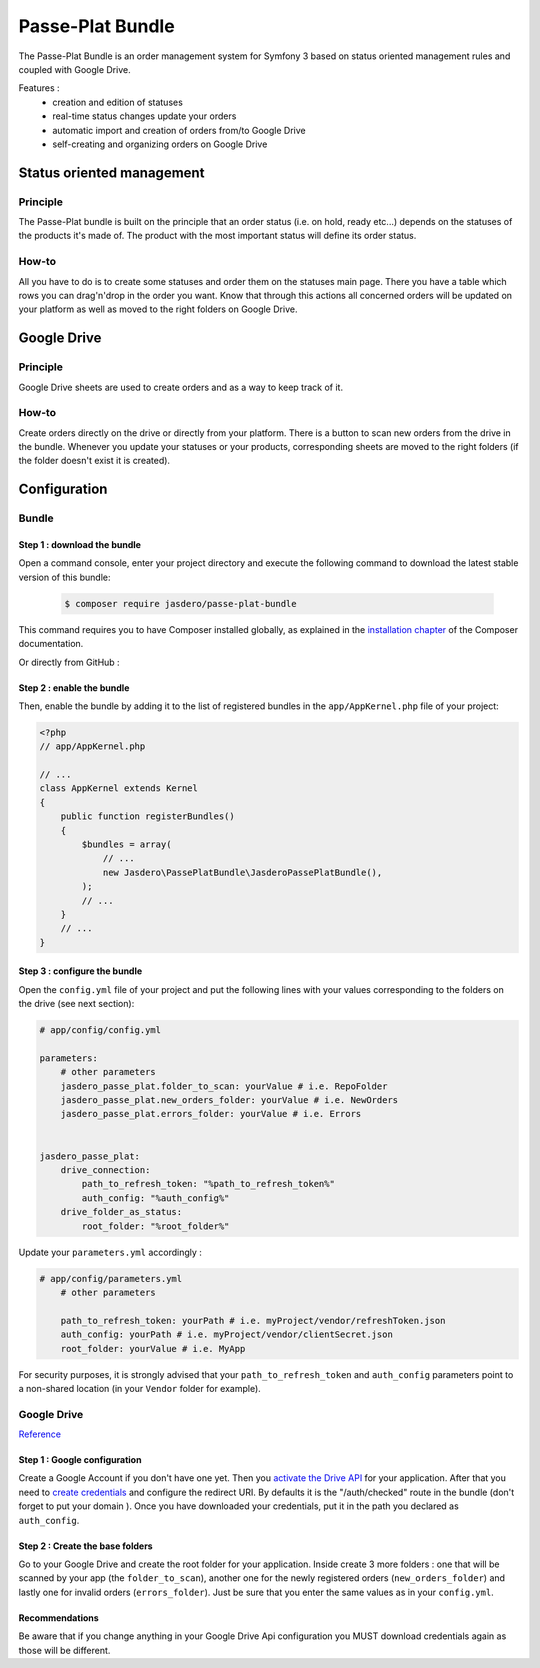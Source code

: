 Passe-Plat Bundle
=================

The Passe-Plat Bundle is an order management system for Symfony 3 based on status oriented management 
rules and coupled with Google Drive.

Features :
  - creation and edition of statuses
  - real-time status changes update your orders
  - automatic import and creation of orders from/to Google Drive
  - self-creating and organizing orders on Google Drive
  
Status oriented management
--------------------------

Principle
^^^^^^^^^
The Passe-Plat bundle is built on the principle that an order status (i.e. on hold, ready etc...)
depends on the statuses of the products it's made of. The product with the most important status will define its order status.

How-to
^^^^^^

All you have to do is to create some statuses and order them on the statuses main page. There you have 
a table which rows you can drag'n'drop in the order you want.
Know that through this actions all concerned orders will be updated on your platform as well as moved to the right
folders on Google Drive.

Google Drive
------------
Principle
^^^^^^^^^
Google Drive sheets are used to create orders and as a way to keep track of it.

How-to
^^^^^^
Create orders directly on the drive or directly from your platform. There is a button to scan new orders 
from the drive in the bundle. Whenever you update your statuses or your products, corresponding sheets
are moved to the right folders (if the folder doesn't exist it is created).

Configuration
-------------
Bundle
^^^^^^

Step 1 : download the bundle
""""""""""""""""""""""""""""

Open a command console, enter your project directory and execute the
following command to download the latest stable version of this bundle:

 .. code-block:: terminal

    $ composer require jasdero/passe-plat-bundle

This command requires you to have Composer installed globally, as explained
in the `installation chapter`_ of the Composer documentation.

Or directly from GitHub :

Step 2 : enable the bundle
""""""""""""""""""""""""""

Then, enable the bundle by adding it to the list of registered bundles
in the ``app/AppKernel.php`` file of your project:

.. code-block:: php

        <?php
        // app/AppKernel.php

        // ...
        class AppKernel extends Kernel
        {
            public function registerBundles()
            {
                $bundles = array(
                    // ...
                    new Jasdero\PassePlatBundle\JasderoPassePlatBundle(),
                );
                // ...
            }
            // ...
        }


Step 3 : configure the bundle
"""""""""""""""""""""""""""""

Open the ``config.yml`` file of your project and put the following lines with your values corresponding to the folders on the drive
(see next section):

.. code-block:: yml

        # app/config/config.yml

        parameters:
            # other parameters
            jasdero_passe_plat.folder_to_scan: yourValue # i.e. RepoFolder
            jasdero_passe_plat.new_orders_folder: yourValue # i.e. NewOrders
            jasdero_passe_plat.errors_folder: yourValue # i.e. Errors


        jasdero_passe_plat:
            drive_connection:
                path_to_refresh_token: "%path_to_refresh_token%"
                auth_config: "%auth_config%"
            drive_folder_as_status:
                root_folder: "%root_folder%"


Update your ``parameters.yml`` accordingly :

.. code-block:: yml

        # app/config/parameters.yml
            # other parameters

            path_to_refresh_token: yourPath # i.e. myProject/vendor/refreshToken.json
            auth_config: yourPath # i.e. myProject/vendor/clientSecret.json
            root_folder: yourValue # i.e. MyApp

For security purposes, it is strongly advised that your ``path_to_refresh_token`` and ``auth_config`` parameters point to a non-shared location (in your ``Vendor`` folder for example).

Google Drive
^^^^^^^^^^^^
`Reference`_

Step 1 : Google configuration
"""""""""""""""""""""""""""""

Create a Google Account if you don't have one yet.
Then you `activate the Drive API`_  for your application.
After that you need to `create credentials`_
and configure the redirect URI. By defaults it is the "/auth/checked" route in the bundle (don't forget 
to put your domain ).
Once you have downloaded your credentials, put it in the path you declared as ``auth_config``.

Step 2 : Create the base folders
""""""""""""""""""""""""""""""""

Go to your Google Drive and create the root folder for your application.
Inside create 3 more folders : one that will be scanned by your app (the ``folder_to_scan``), another one for the newly registered
orders (``new_orders_folder``) and lastly one for invalid orders (``errors_folder``).
Just be sure that you enter the same values as in your ``config.yml``.

Recommendations
"""""""""""""""
Be aware that if you change anything in your Google Drive Api configuration you MUST download credentials again as those will be
different.

.. _`installation chapter`: https://getcomposer.org/doc/00-intro.md
.. _`Reference`: https://developers.google.com/api-client-library/php/auth/web-app
.. _`activate the Drive API`: https://console.developers.google.com/apis/library
.. _`create credentials`: https://console.developers.google.com/projectselector/apis/credentials
